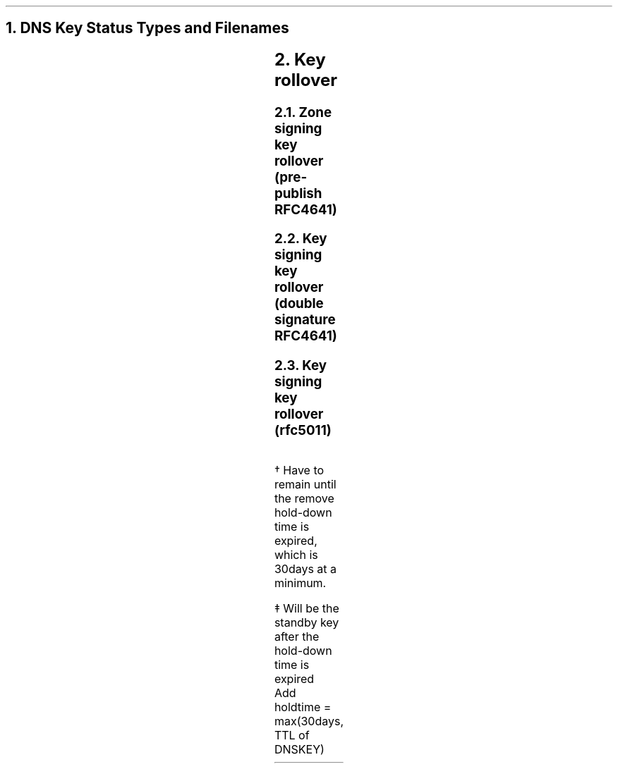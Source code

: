 .NH 1
DNS Key Status Types and Filenames
.PP
.TS
cfB	| cfB	  s	| cfB	s	| cfB	| cfB
cfB	| cfB	| cfB	| cfB	| cfB	| cfB	| cfB
l	| l	| n	| l	| l	| c	| lfCW	.
Status	Key	Filename	used for	dnssec-zkt
\^	Type	Flags	public	private	signing?	label
_
active	ZSK	256	.key	.private	y	act ive
	KSK	257	.key	.private	y	act ive
.sp 0.2
published	ZSK	256	.key	.published	n	pub lished
	KSK	257	.key	.private	n	sta ndby
.sp 0.2
depreciated (retired)	ZSK	256	.key	.depreciated	n	dep reciated
.sp 0.2
revoked	KSK	385	.key	.private	y	rev oked
.sp 0.2
removed	KSK	257	k*.key	k*.private	n	-
.sp 0.2
sep	KSK	257	.key	-	n	sep
.ig
.sp 0.2
(master	KSK	257	M...key	.private	n	-)
..
.TE
.SP 2
.NH 1
Key rollover 
.PP
.NH 2
Zone signing key rollover (pre-publish RFC4641)
.PP
.TS
rfB	 cfB	|cfB	|cfB	|cfB
lfB	|cfB	|cfB	|cfB	|cfB
l	|l	|l	|l	|l	.
action		create	change	remove
keys		newkey	sig key	old key
_
zsk1	active	active	depreciated	
zsk2		published	active	active
.sp 0.3
RRSIG	zsk1	zsk1	zsk2	zsk2	
.TE
.SP 2
.NH 2
Key signing key rollover (double signature RFC4641)
.PP
.TS
rfB	 cfB	|cfB	|cfB	|cfB
lfB	|cfB	|cfB	|cfB	|cfB
l	|l	|l	|l	|l	.
action		create	change	remove
keys		newkey	delegation	old key
_
ksk\d1\u	active	active	active	
ksk\d2\u		active	active	active
.sp 0.3
DNSKEY RRSIG	ksk1	ksk1,ksk2	ksk1,ksk2	ksk2	
.sp 0.3
DS at parent	DS\d1\u	DS\d1\u	DS\d2\u	DS\d2\u
.TE
.\"RRSIG	DNSKEY\dksk1\u	DNSKEY\dksk1,ksk2\u	DNSKEY\dksk1,ksk2\u	DNSKEY\dksk2\u	
.SP 2
.NH 2
Key signing key rollover (rfc5011)
.PP
.TS
rfB	 cfB	|cfB	|cfB
lfB	|cfB	|cfB	|cfB
l	|l	|l	|l	.
action		newkey 	change delegation
keys		& rollover	& remove old key
_
ksk\d1\u	active	revoke\v'-0.2'\(dg\v'+0.2'		
ksk\d2\u	standby	active	active
ksk\d3\u		standby\v'-0.2'\(dd\v'+0.2'	standby
.sp 0.3
DNSKEY RRSIG	ksk1	ksk1,ksk2	ksk2
.sp 0.3
Parent DS	DS\d1\u	DS\d1\u	DS\d2\u
	DS\d2\u	DS\d2\u	DS\d3\u
.TE
.LP
\v'-0.2'\(dg\v'0.2'
Have to remain until the remove hold-down time is expired,
which is 30days at a minimum.
.LP
\v'-0.2'\(dd\v'0.2'
Will be the standby key after the hold-down time is expired
.br
Add holdtime \(eq max(30days, TTL of DNSKEY)
